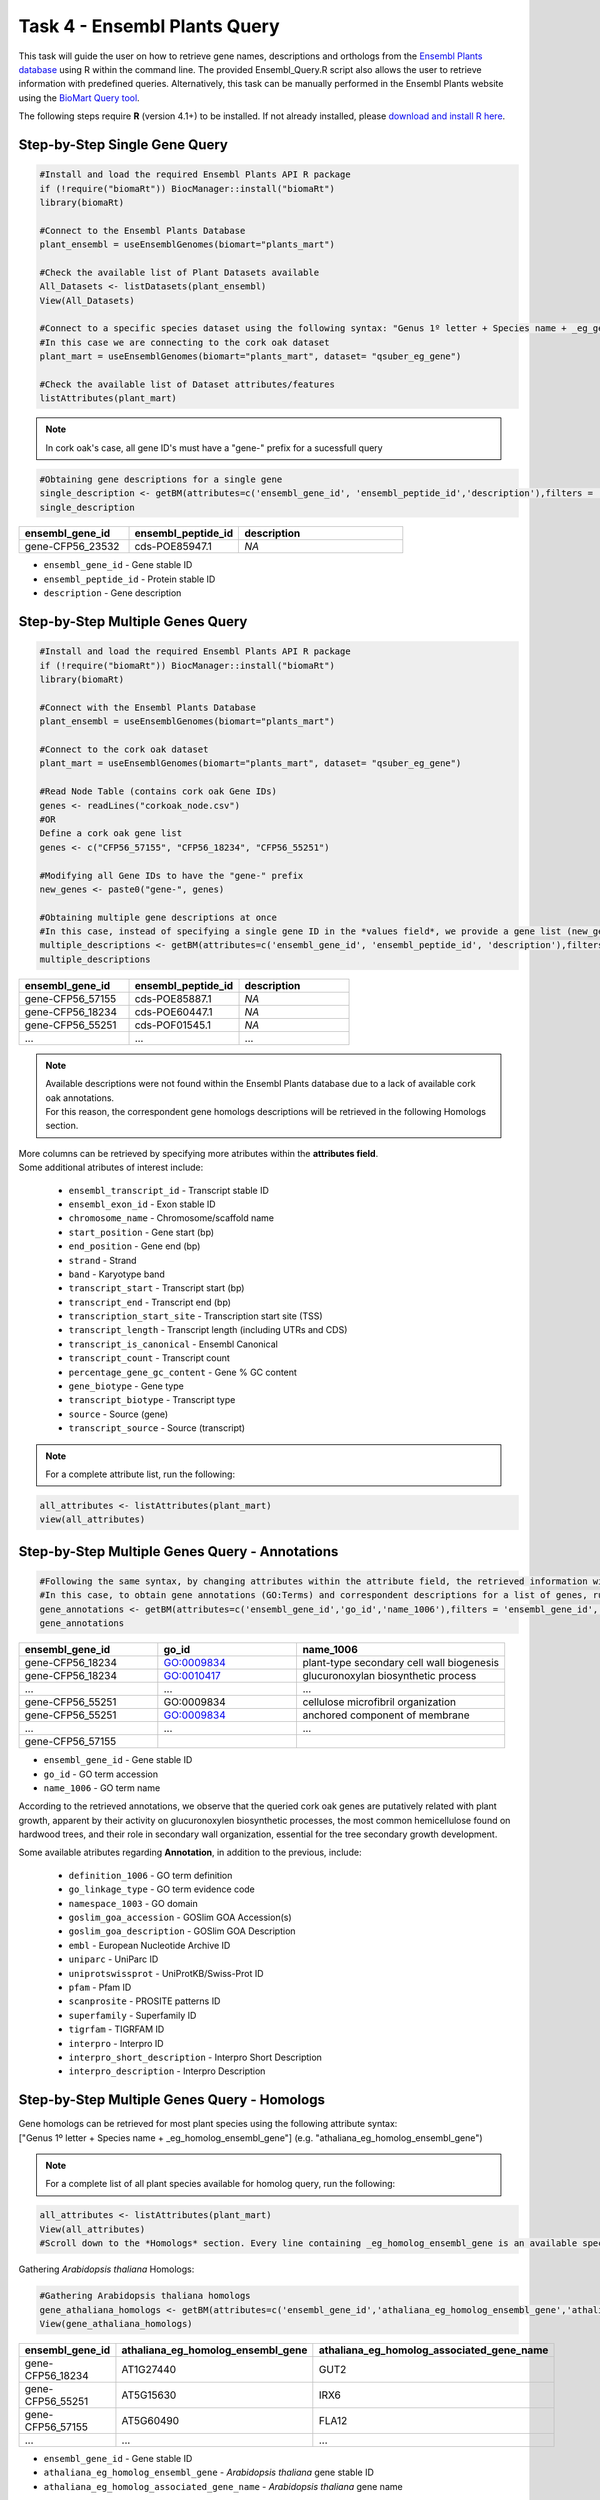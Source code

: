 .. _task4-label:

Task 4 - Ensembl Plants Query
=============================

This task will guide the user on how to retrieve gene names, descriptions and orthologs from the `Ensembl Plants database <https://plants.ensembl.org/index.html>`_ using R within the command line. The provided Ensembl_Query.R script also allows the user to retrieve information with predefined queries. Alternatively, this task can be manually performed in the Ensembl Plants website using the `BioMart Query tool <https://plants.ensembl.org/biomart/martview/dd3908a2674f948aee19f80a0e2bef9b>`_.

.. note:

The following steps require **R** (version 4.1+) to be installed. If not already installed, please `download and install R here <https://www.r-project.org/>`_.

Step-by-Step Single Gene Query
------------------------------

.. code-block:: R
   
   #Install and load the required Ensembl Plants API R package
   if (!require("biomaRt")) BiocManager::install("biomaRt")
   library(biomaRt)

   #Connect to the Ensembl Plants Database
   plant_ensembl = useEnsemblGenomes(biomart="plants_mart")

   #Check the available list of Plant Datasets available
   All_Datasets <- listDatasets(plant_ensembl)
   View(All_Datasets)

   #Connect to a specific species dataset using the following syntax: "Genus 1º letter + Species name + _eg_gene" (e.g. "qsuber_eg_gene")
   #In this case we are connecting to the cork oak dataset
   plant_mart = useEnsemblGenomes(biomart="plants_mart", dataset= "qsuber_eg_gene")

   #Check the available list of Dataset attributes/features
   listAttributes(plant_mart)

.. note::

   In cork oak's case, all gene ID's must have a "gene-" prefix for a sucessfull query

.. code-block:: R

   #Obtaining gene descriptions for a single gene
   single_description <- getBM(attributes=c('ensembl_gene_id', 'ensembl_peptide_id','description'),filters = 'ensembl_gene_id', values = "gene-CFP56_45155", mart = plant_mart)
   single_description

.. csv-table::
   :header: "ensembl_gene_id", "ensembl_peptide_id", "description"
   :widths: 10, 10, 15

   "gene-CFP56_23532", "cds-POE85947.1", "*NA*"

* ``ensembl_gene_id`` - Gene stable ID
* ``ensembl_peptide_id`` - Protein stable ID
* ``description`` - Gene description

Step-by-Step Multiple Genes Query
---------------------------------

.. code-block:: R

   #Install and load the required Ensembl Plants API R package
   if (!require("biomaRt")) BiocManager::install("biomaRt")
   library(biomaRt)

   #Connect with the Ensembl Plants Database
   plant_ensembl = useEnsemblGenomes(biomart="plants_mart")

   #Connect to the cork oak dataset
   plant_mart = useEnsemblGenomes(biomart="plants_mart", dataset= "qsuber_eg_gene")

   #Read Node Table (contains cork oak Gene IDs)
   genes <- readLines("corkoak_node.csv")
   #OR
   Define a cork oak gene list
   genes <- c("CFP56_57155", "CFP56_18234", "CFP56_55251")

   #Modifying all Gene IDs to have the "gene-" prefix
   new_genes <- paste0("gene-", genes)

   #Obtaining multiple gene descriptions at once
   #In this case, instead of specifying a single gene ID in the *values field*, we provide a gene list (new_genes)
   multiple_descriptions <- getBM(attributes=c('ensembl_gene_id', 'ensembl_peptide_id', 'description'),filters = 'ensembl_gene_id', values = new_genes, mart = plant_mart)
   multiple_descriptions

.. csv-table::
   :header: "ensembl_gene_id", "ensembl_peptide_id", "description"
   :widths: 15, 15, 15

   "gene-CFP56_57155", "cds-POE85887.1", "*NA*"
   "gene-CFP56_18234", "cds-POE60447.1", "*NA*"
   "gene-CFP56_55251", "cds-POF01545.1", "*NA*"
   "...", "...", "..."

.. note::

   | Available descriptions were not found within the Ensembl Plants database due to a lack of available cork oak annotations.
   | For this reason, the correspondent gene homologs descriptions will be retrieved in the following Homologs section.

| More columns can be retrieved by specifying more atributes within the **attributes field**.
| Some additional atributes of interest include:

 * ``ensembl_transcript_id`` - Transcript stable ID
 * ``ensembl_exon_id`` - Exon stable ID
 * ``chromosome_name`` - Chromosome/scaffold name
 * ``start_position`` - Gene start (bp)
 * ``end_position`` - Gene end (bp)
 * ``strand`` - Strand
 * ``band`` - Karyotype band
 * ``transcript_start`` - Transcript start (bp)
 * ``transcript_end`` - Transcript end (bp)
 * ``transcription_start_site`` - Transcription start site (TSS)
 * ``transcript_length`` - Transcript length (including UTRs and CDS)
 * ``transcript_is_canonical`` - Ensembl Canonical
 * ``transcript_count`` - Transcript count
 * ``percentage_gene_gc_content`` - Gene % GC content
 * ``gene_biotype`` - Gene type
 * ``transcript_biotype`` - Transcript type
 * ``source`` - Source (gene)
 * ``transcript_source`` - Source (transcript)

.. note::

   For a complete attribute list, run the following:

.. code-block:: R

   all_attributes <- listAttributes(plant_mart) 
   view(all_attributes)

Step-by-Step Multiple Genes Query - Annotations
-----------------------------------------------

.. code-block:: R

   #Following the same syntax, by changing attributes within the attribute field, the retrieved information will be different
   #In this case, to obtain gene annotations (GO:Terms) and correspondent descriptions for a list of genes, run:
   gene_annotations <- getBM(attributes=c('ensembl_gene_id','go_id','name_1006'),filters = 'ensembl_gene_id', values = new_genes, mart = plant_mart)
   gene_annotations

.. csv-table::
   :header: "ensembl_gene_id", "go_id", "name_1006"
   :widths: 10, 10, 15

   "gene-CFP56_18234", "GO:0009834", "plant-type secondary cell wall biogenesis"
   "gene-CFP56_18234", "GO:0010417", "glucuronoxylan biosynthetic process"
   "...", "...", "..."
   "gene-CFP56_55251", "GO\:0009834", "cellulose microfibril organization"
   "gene-CFP56_55251", "GO:0009834", "anchored component of membrane"
   "...", "...", "..."
   "gene-CFP56_57155", "", ""

* ``ensembl_gene_id`` - Gene stable ID
* ``go_id`` - GO term accession
* ``name_1006`` - GO term name

According to the retrieved annotations, we observe that the queried cork oak genes are putatively related with plant growth, apparent by their activity on glucuronoxylen biosynthetic processes, the most common hemicellulose found on hardwood trees, and their role in secondary wall organization, essential for the tree secondary growth development.

Some available atributes regarding **Annotation**, in addition to the previous, include:

 * ``definition_1006`` - GO term definition
 * ``go_linkage_type`` - GO term evidence code
 * ``namespace_1003`` - GO domain
 * ``goslim_goa_accession`` - GOSlim GOA Accession(s)
 * ``goslim_goa_description`` - GOSlim GOA Description
 * ``embl`` - European Nucleotide Archive ID
 * ``uniparc`` - UniParc ID
 * ``uniprotswissprot`` - UniProtKB/Swiss-Prot ID
 * ``pfam`` - Pfam ID
 * ``scanprosite`` - PROSITE patterns ID
 * ``superfamily`` - Superfamily ID
 * ``tigrfam`` - TIGRFAM ID
 * ``interpro`` - Interpro ID
 * ``interpro_short_description`` - Interpro Short Description
 * ``interpro_description`` - Interpro Description

Step-by-Step Multiple Genes Query - Homologs
--------------------------------------------

| Gene homologs can be retrieved for most plant species using the following attribute syntax:
| ["Genus 1º letter + Species name + _eg_homolog_ensembl_gene"] (e.g. "athaliana_eg_homolog_ensembl_gene")

.. note::

   For a complete list of all plant species available for homolog query, run the following:

.. code-block:: R
   
   all_attributes <- listAttributes(plant_mart)
   View(all_attributes) 
   #Scroll down to the *Homologs* section. Every line containing _eg_homolog_ensembl_gene is an available species for query

Gathering *Arabidopsis thaliana* Homologs:

.. code-block:: R

   #Gathering Arabidopsis thaliana homologs
   gene_athaliana_homologs <- getBM(attributes=c('ensembl_gene_id','athaliana_eg_homolog_ensembl_gene','athaliana_eg_homolog_associated_gene_name'),filters = 'ensembl_gene_id', values = new_genes, mart = plant_mart)
   View(gene_athaliana_homologs)

.. csv-table::
   :header: "ensembl_gene_id", "athaliana_eg_homolog_ensembl_gene", "athaliana_eg_homolog_associated_gene_name"
   :widths: 10, 10, 10

   "gene-CFP56_18234", "AT1G27440", "GUT2"
   "gene-CFP56_55251", "AT5G15630", "IRX6"
   "gene-CFP56_57155", "AT5G60490", "FLA12"
   "...", "...", "..."

* ``ensembl_gene_id`` - Gene stable ID
* ``athaliana_eg_homolog_ensembl_gene`` - *Arabidopsis thaliana* gene stable ID
* ``athaliana_eg_homolog_associated_gene_name`` - *Arabidopsis thaliana* gene name

A species list (possibly outdated) which allows homologs retrieval are, in addition to the previous:

 * ``achinensis_eg_homolog_ensembl_gene`` - *Actinidia chinensis* gene stable ID
 * ``atauschii_eg_homolog_ensembl_gene`` - *Aegilops tauschii* gene stable ID
 * ``atrichopoda_eg_homolog_ensembl_gene`` - *Amborella trichopoda* gene stable ID
 * ``acomosus_eg_homolog_ensembl_gene`` - *Ananas comosus* gene stable ID
 * ``ahalleri_eg_homolog_ensembl_gene`` - *Arabidopsis halleri* gene stable ID
 * ``alyrata_eg_homolog_ensembl_gene`` - *Arabidopsis lyrata* gene stable ID
 * ``aalpina_eg_homolog_ensembl_gene`` - *Arabis alpina* gene stable ID
 * ``aofficinalis_eg_homolog_ensembl_gene`` - *Asparagus officinalis* gene stable ID
 * ``asot3098_eg_homolog_ensembl_gene`` - *Avena sativa* OT3098 gene stable ID
 * ``assang_eg_homolog_ensembl_gene`` - *Avena sativa* Sang gene stable ID
 * ``bvulgaris_eg_homolog_ensembl_gene`` - *Beta vulgaris* gene stable ID
 * ``bdistachyon_eg_homolog_ensembl_gene`` - *Brachypodium distachyon* gene stable ID
 * ``bjuncea_eg_homolog_ensembl_gene`` - *Brassica juncea* gene stable ID
 * ``bnapus_eg_homolog_ensembl_gene`` - *Brassica napus* gene stable ID
 * ``boleracea_eg_homolog_ensembl_gene`` - *Brassica oleracea* gene stable ID
 * ``brro18_eg_homolog_ensembl_gene`` - *Brassica rapa R-o-18* gene stable ID
 * ``ccajan_eg_homolog_ensembl_gene`` - *Cajanus cajan* (pigeon pea) - GCA_000340665.1 gene stable ID
 * ``csativa_eg_homolog_ensembl_gene`` - *Camelina sativa* gene stable ID
 * ``csfemale_eg_homolog_ensembl_gene`` - *Cannabis sativa* female gene stable ID
 * ``cannuum_eg_homolog_ensembl_gene`` - *Capsicum annuum* gene stable ID
 * ``cbraunii_eg_homolog_ensembl_gene`` - *Chara braunii* gene stable ID
 * ``cquinoa_eg_homolog_ensembl_gene`` - *Chenopodium quinoa* gene stable ID
 * ...

Predefined Queries with Ensembl_Plants_Query.R
----------------------------------------------

This script allows the user to specify few input arguments in order to obtain a output table with the following format:

.. csv-table::
   :header: "geneID", "ensembl_peptide_id", "description", "go_id_description", "athaliana_eg_homolog_gene", "athaliana_eg_homolog_associated_gene_name", "athaliana_eg_homolog_perc_id_r1"
   :widths: 10, 10, 15, 10, 10, 10, 10

   "CFP56_04669", "POF10443.1", "*NA*", "GO\:0016020_d1 | GO\:0016020_d2 | GO\:0016020_d3 ...", "AT5G44030", "CESA4", "78.6642"
   "CFP56_18234", "POE85887.1", "*NA*", "GO\:0016757_d1 | GO\:0016757_d2 | GO\:0016757_d3 ...", "AT1G27440", "GUT2", "87.3786"
   "...", "...", "...", "...", "...", "...", "..."

* ``geneID`` - input gene ID
* ``ensembl_peptide_id`` - Protein stable ID
* ``description`` - Gene description
* ``go_id_description`` - list of GO\:Terms and respective descriptions associated with a given gene
* ``athaliana_eg_homolog_gene`` - Arabidopsis thaliana homolog ID (filtered for the highest %identity between query and *Arabidopsis thaliana* gene)
* ``athaliana_eg_homolog_associated_gene_name`` - *Arabidopsis thaliana* gene name
* ``athaliana_eg_homolog_perc_id_r1`` - %id. query gene identical to target *Arabidopsis thaliana* gene

This script receives the following mandatory arguments:

1. Gene ID list (.txt format, one per line)
2. Species name (e.g. qsuber)

And optional arguments:

3. Output name and format (e.g. qsuber_annotated.csv)

Example of use:

.. code-block:: R

   #Within the command line:
   Rscript Ensembl_Plants_Query.R -g genes.txt -s qsuber -o annotated_genes.csv

Congratulations, this task concludes the present use-case.
Further questions or recomendations can be submitted to: `hugo.miguelr99@gmail.com <hugo.miguelr99@gmail.com>`_.